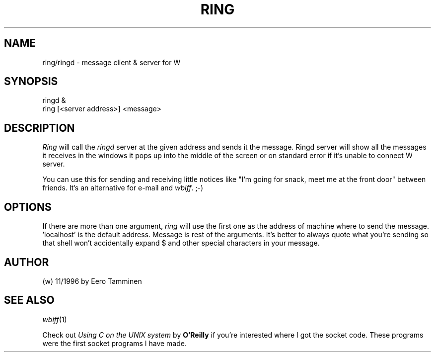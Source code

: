 .TH RING 1 "Version 1, Release 4" "W Window System" "W PROGRAMS"
.SH NAME
ring/ringd \- message client & server for W
.SH SYNOPSIS
.nf
ringd &
ring [<server address>] <message>
.fi
.SH DESCRIPTION
\fIRing\fP will call the \fIringd\fP server at the given address and
sends it the message. Ringd server will show all the messages it receives
in the windows it pops up into the middle of the screen or on standard
error if it's unable to connect W server.
.PP
You can use this for sending and receiving little notices like "I'm
going for snack, meet me at the front door" between friends.  It's an
alternative for e-mail and \fIwbiff\fP.  ;-)
.SH OPTIONS
If there are more than one argument, \fIring\fP will use the first one
as the address of machine where to send the message.  'localhost' is the
default address.  Message is rest of the arguments.  It's better to
always quote what you're sending so that shell won't accidentally expand
$ and other special characters in your message.
.SH AUTHOR
(w) 11/1996 by Eero Tamminen
.SH SEE ALSO
.IR wbiff (1)
.PP
Check out \fIUsing C on the UNIX system\fP by \fBO'Reilly\fP if you're
interested where I got the socket code.  These programs were the first
socket programs I have made.

